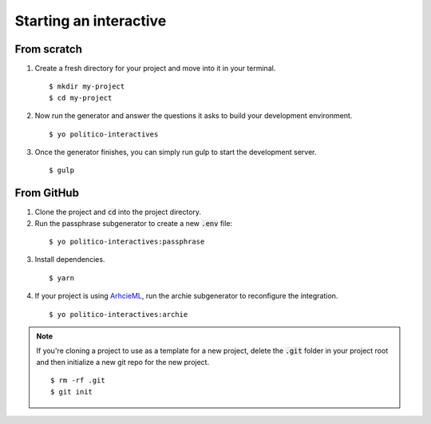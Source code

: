 Starting an interactive
=======================

From scratch
------------

1. Create a fresh directory for your project and move into it in your terminal.

  ::

    $ mkdir my-project
    $ cd my-project

2. Now run the generator and answer the questions it asks to build your development environment.

  ::

    $ yo politico-interactives

3. Once the generator finishes, you can simply run gulp to start the development server.

  ::

    $ gulp

From GitHub
-----------

1. Clone the project and :code:`cd` into the project directory.
2. Run the passphrase subgenerator to create a new :code:`.env` file:

  ::

    $ yo politico-interactives:passphrase

3. Install dependencies.

  ::

    $ yarn

4. If your project is using `ArhcieML <http://archieml.org>`_, run the archie subgenerator to reconfigure the integration.

  ::

    $ yo politico-interactives:archie

.. note::

  If you're cloning a project to use as a template for a new project, delete the :code:`.git` folder in your project root and then initialize a new git repo for the new project.

  ::

    $ rm -rf .git
    $ git init
